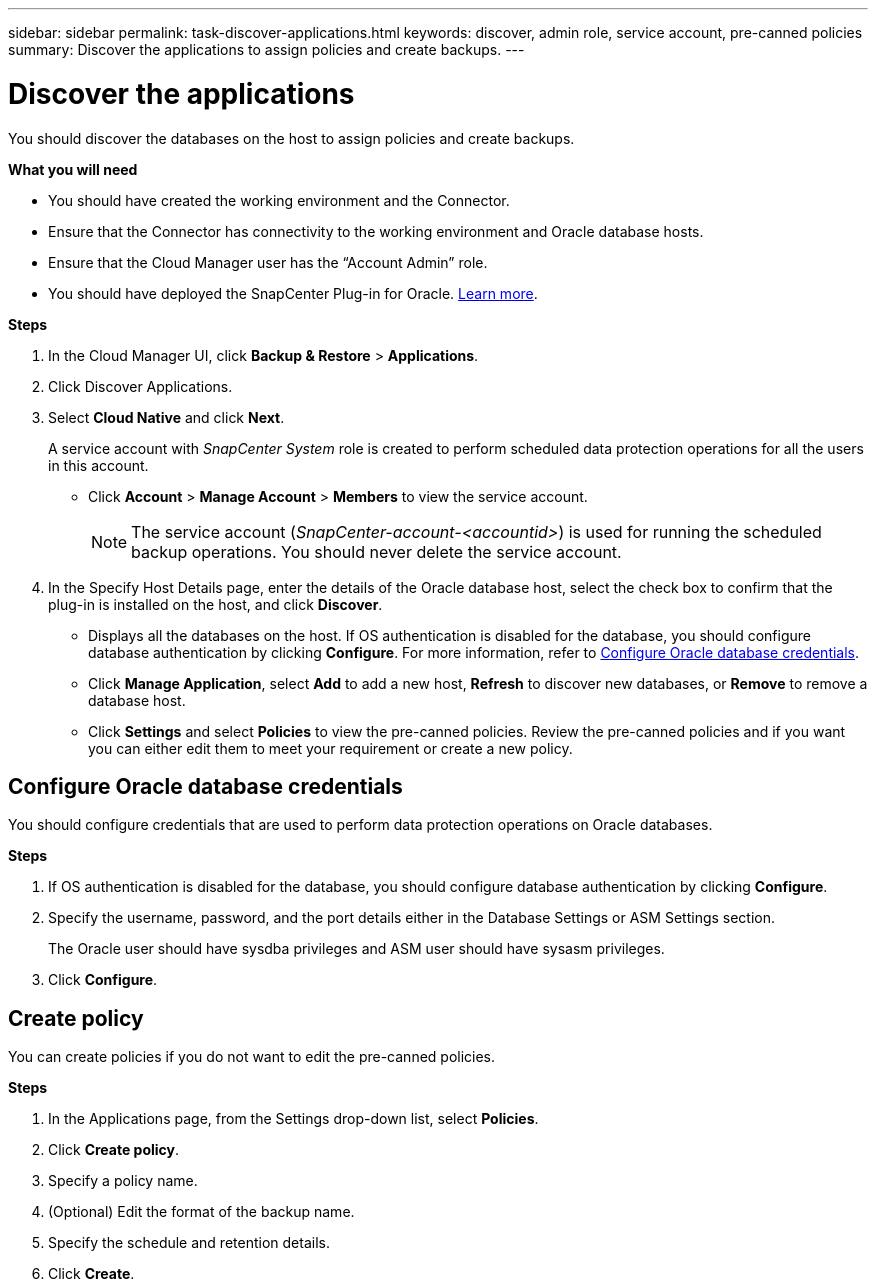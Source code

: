 ---
sidebar: sidebar
permalink: task-discover-applications.html
keywords: discover, admin role, service account, pre-canned policies
summary:  Discover the applications to assign policies and create backups.
---

= Discover the applications
:hardbreaks:
:nofooter:
:icons: font
:linkattrs:
:imagesdir: ./media/

[.lead]

You should discover the databases on the host to assign policies and create backups.

*What you will need*

* You should have created the working environment and the Connector.
* Ensure that the Connector has connectivity to the working environment and Oracle database hosts.
* Ensure that the Cloud Manager user has the “Account Admin” role.
* You should have deployed the SnapCenter Plug-in for Oracle. link:reference-prereq-protect-cloud-native-app-data.html#deploy-snapcenter-plug-in-for-oracle[Learn more].

*Steps*

. In the Cloud Manager UI, click *Backup & Restore* > *Applications*.
. Click Discover Applications.
. Select *Cloud Native* and click *Next*.
+
A service account with _SnapCenter System_ role is created to perform scheduled data protection operations for all the users in this account.
+
* Click *Account* > *Manage Account* > *Members* to view the service account.
+
NOTE: The service account (_SnapCenter-account-<accountid>_) is used for running the scheduled backup operations. You should never delete the service account.

. In the Specify Host Details page, enter the details of the Oracle database host, select the check box to confirm that the plug-in is installed on the host, and click *Discover*.
+
* Displays all the databases on the host. If OS authentication is disabled for the database, you should configure database authentication by clicking *Configure*. For more information, refer to <<Configure Oracle database credentials>>.
+
* Click *Manage Application*, select *Add* to add a new host, *Refresh* to discover new databases, or *Remove* to remove a database host.
+
* Click *Settings* and select *Policies* to view the pre-canned policies. Review the pre-canned policies and if you want you can either edit them to meet your requirement or create a new policy.

== Configure Oracle database credentials

You should configure credentials that are used to perform data protection operations on Oracle databases.

*Steps*

. If OS authentication is disabled for the database, you should configure database authentication by clicking *Configure*.
. Specify the username, password, and the port details either in the Database Settings or ASM Settings section.
+
The Oracle user should have sysdba privileges and ASM user should have sysasm privileges.
. Click *Configure*.

== Create policy

You can create policies if you do not want to edit the pre-canned policies.

*Steps*

. In the Applications page, from the Settings drop-down list, select *Policies*.
. Click *Create policy*.
. Specify a policy name.
. (Optional) Edit the format of the backup name.
. Specify the schedule and retention details.
. Click *Create*.
